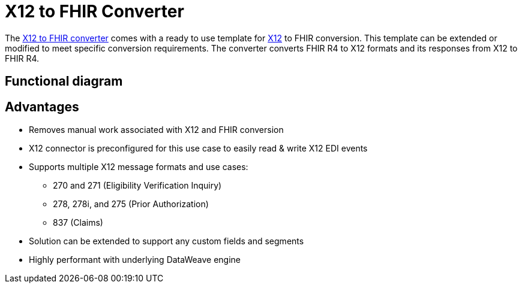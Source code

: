 = X12 to FHIR Converter

The https://anypoint.mulesoft.com/exchange/org.mule.examples/hls-fhir-to-x12-sys-api/[X12 to FHIR converter] comes with a ready to use template for https://x12.org/[X12] to FHIR conversion. This template can be extended or modified to meet specific conversion requirements. The converter converts FHIR R4 to X12 formats and its responses from X12 to FHIR R4.

== Functional diagram
//image placeholder with text [X12 to FHIR converter functional diagram]

== Advantages

* Removes manual work associated with X12 and FHIR conversion
* X12 connector is preconfigured for this use case to easily read & write X12 EDI events
* Supports multiple X12 message formats and use cases:
** 270 and 271 (Eligibility Verification Inquiry)
** 278, 278i, and 275 (Prior Authorization)
** 837 (Claims)
* Solution can be extended to support any custom fields and segments
* Highly performant with underlying DataWeave engine
